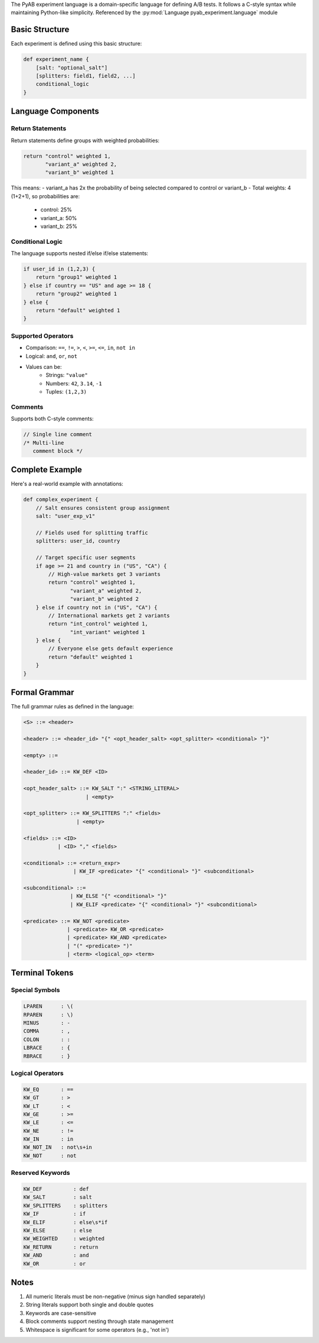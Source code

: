 
The PyAB experiment language is a domain-specific language for defining A/B tests. It follows
a C-style syntax while maintaining Python-like simplicity.
Referenced by the :py:mod:`Language pyab_experiment.language` module

.. _grammar:

Basic Structure
--------------

Each experiment is defined using this basic structure:

.. code-block:: python

    def experiment_name {
        [salt: "optional_salt"]
        [splitters: field1, field2, ...]
        conditional_logic
    }

Language Components
------------------

Return Statements
~~~~~~~~~~~~~~~~

Return statements define groups with weighted probabilities:

.. code-block:: python

    return "control" weighted 1,
           "variant_a" weighted 2,
           "variant_b" weighted 1

This means:
- variant_a has 2x the probability of being selected compared to control or variant_b
- Total weights: 4 (1+2+1), so probabilities are:
    - control: 25%
    - variant_a: 50%
    - variant_b: 25%

Conditional Logic
~~~~~~~~~~~~~~~

The language supports nested if/else if/else statements:

.. code-block:: python

    if user_id in (1,2,3) {
        return "group1" weighted 1
    } else if country == "US" and age >= 18 {
        return "group2" weighted 1
    } else {
        return "default" weighted 1
    }

Supported Operators
~~~~~~~~~~~~~~~~

- Comparison: ``==``, ``!=``, ``>``, ``<``, ``>=``, ``<=``, ``in``, ``not in``
- Logical: ``and``, ``or``, ``not``
- Values can be:
    - Strings: ``"value"``
    - Numbers: ``42``, ``3.14``, ``-1``
    - Tuples: ``(1,2,3)``

Comments
~~~~~~~~

Supports both C-style comments:

.. code-block:: python

    // Single line comment
    /* Multi-line
       comment block */

Complete Example
--------------

Here's a real-world example with annotations:

.. code-block:: python

    def complex_experiment {
        // Salt ensures consistent group assignment
        salt: "user_exp_v1"

        // Fields used for splitting traffic
        splitters: user_id, country

        // Target specific user segments
        if age >= 21 and country in ("US", "CA") {
            // High-value markets get 3 variants
            return "control" weighted 1,
                   "variant_a" weighted 2,
                   "variant_b" weighted 2
        } else if country not in ("US", "CA") {
            // International markets get 2 variants
            return "int_control" weighted 1,
                   "int_variant" weighted 1
        } else {
            // Everyone else gets default experience
            return "default" weighted 1
        }
    }

Formal Grammar
-------------

The full grammar rules as defined in the language:

.. code-block:: python

    <S> ::= <header>

    <header> ::= <header_id> "{" <opt_header_salt> <opt_splitter> <conditional> "}"

    <empty> ::=

    <header_id> ::= KW_DEF <ID>

    <opt_header_salt> ::= KW_SALT ":" <STRING_LITERAL>
                        | <empty>

    <opt_splitter> ::= KW_SPLITTERS ":" <fields>
                     | <empty>

    <fields> ::= <ID>
               | <ID> "," <fields>

    <conditional> ::= <return_expr>
                    | KW_IF <predicate> "{" <conditional> "}" <subconditional>

    <subconditional> ::=
                   | KW_ELSE "{" <conditional> "}"
                   | KW_ELIF <predicate> "{" <conditional> "}" <subconditional>

    <predicate> ::= KW_NOT <predicate>
                  | <predicate> KW_OR <predicate>
                  | <predicate> KW_AND <predicate>
                  | "(" <predicate> ")"
                  | <term> <logical_op> <term>

Terminal Tokens
--------------

Special Symbols
~~~~~~~~~~~~~~

.. code-block:: text

    LPAREN      : \(
    RPAREN      : \)
    MINUS       : -
    COMMA       : ,
    COLON       : :
    LBRACE      : {
    RBRACE      : }

Logical Operators
~~~~~~~~~~~~~~~

.. code-block:: text

    KW_EQ       : ==
    KW_GT       : >
    KW_LT       : <
    KW_GE       : >=
    KW_LE       : <=
    KW_NE       : !=
    KW_IN       : in
    KW_NOT_IN   : not\s+in
    KW_NOT      : not

Reserved Keywords
~~~~~~~~~~~~~~~

.. code-block:: text

    KW_DEF          : def
    KW_SALT         : salt
    KW_SPLITTERS    : splitters
    KW_IF           : if
    KW_ELIF         : else\s*if
    KW_ELSE         : else
    KW_WEIGHTED     : weighted
    KW_RETURN       : return
    KW_AND          : and
    KW_OR           : or

Notes
-----

1. All numeric literals must be non-negative (minus sign handled separately)
2. String literals support both single and double quotes
3. Keywords are case-sensitive
4. Block comments support nesting through state management
5. Whitespace is significant for some operators (e.g., 'not in')
